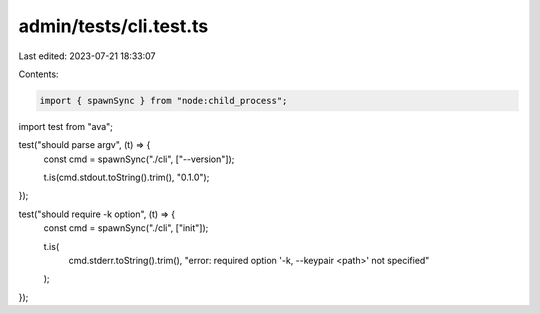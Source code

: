admin/tests/cli.test.ts
=======================

Last edited: 2023-07-21 18:33:07

Contents:

.. code-block:: ts

    import { spawnSync } from "node:child_process";
import test from "ava";

test("should parse argv", (t) => {
  const cmd = spawnSync("./cli", ["--version"]);

  t.is(cmd.stdout.toString().trim(), "0.1.0");
});

test("should require -k option", (t) => {
  const cmd = spawnSync("./cli", ["init"]);

  t.is(
    cmd.stderr.toString().trim(),
    "error: required option '-k, --keypair <path>' not specified"
  );
});


